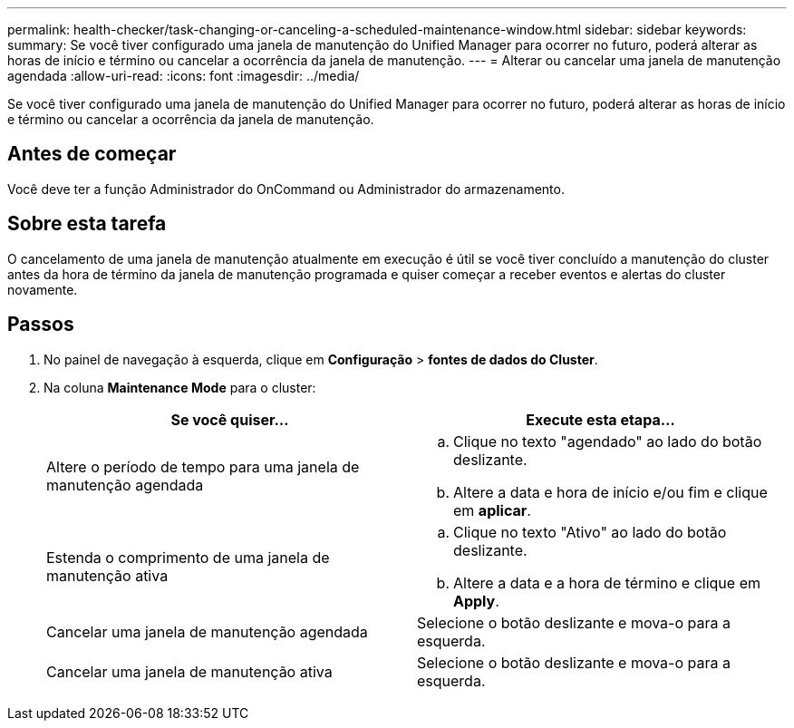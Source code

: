 ---
permalink: health-checker/task-changing-or-canceling-a-scheduled-maintenance-window.html 
sidebar: sidebar 
keywords:  
summary: Se você tiver configurado uma janela de manutenção do Unified Manager para ocorrer no futuro, poderá alterar as horas de início e término ou cancelar a ocorrência da janela de manutenção. 
---
= Alterar ou cancelar uma janela de manutenção agendada
:allow-uri-read: 
:icons: font
:imagesdir: ../media/


[role="lead"]
Se você tiver configurado uma janela de manutenção do Unified Manager para ocorrer no futuro, poderá alterar as horas de início e término ou cancelar a ocorrência da janela de manutenção.



== Antes de começar

Você deve ter a função Administrador do OnCommand ou Administrador do armazenamento.



== Sobre esta tarefa

O cancelamento de uma janela de manutenção atualmente em execução é útil se você tiver concluído a manutenção do cluster antes da hora de término da janela de manutenção programada e quiser começar a receber eventos e alertas do cluster novamente.



== Passos

. No painel de navegação à esquerda, clique em *Configuração* > *fontes de dados do Cluster*.
. Na coluna *Maintenance Mode* para o cluster:
+
|===
| Se você quiser... | Execute esta etapa... 


 a| 
Altere o período de tempo para uma janela de manutenção agendada
 a| 
.. Clique no texto "agendado" ao lado do botão deslizante.
.. Altere a data e hora de início e/ou fim e clique em *aplicar*.




 a| 
Estenda o comprimento de uma janela de manutenção ativa
 a| 
.. Clique no texto "Ativo" ao lado do botão deslizante.
.. Altere a data e a hora de término e clique em *Apply*.




 a| 
Cancelar uma janela de manutenção agendada
 a| 
Selecione o botão deslizante e mova-o para a esquerda.



 a| 
Cancelar uma janela de manutenção ativa
 a| 
Selecione o botão deslizante e mova-o para a esquerda.

|===


